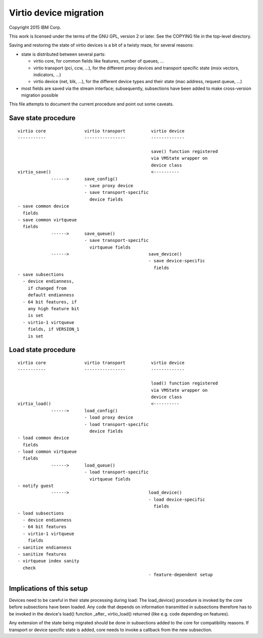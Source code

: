 =======================
Virtio device migration
=======================

Copyright 2015 IBM Corp.

This work is licensed under the terms of the GNU GPL, version 2 or later.  See
the COPYING file in the top-level directory.

Saving and restoring the state of virtio devices is a bit of a twisty maze,
for several reasons:

- state is distributed between several parts:

  - virtio core, for common fields like features, number of queues, ...

  - virtio transport (pci, ccw, ...), for the different proxy devices and
    transport specific state (msix vectors, indicators, ...)

  - virtio device (net, blk, ...), for the different device types and their
    state (mac address, request queue, ...)

- most fields are saved via the stream interface; subsequently, subsections
  have been added to make cross-version migration possible

This file attempts to document the current procedure and point out some
caveats.

Save state procedure
====================

::

  virtio core               virtio transport          virtio device
  -----------               ----------------          -------------

                                                      save() function registered
                                                      via VMState wrapper on
                                                      device class
  virtio_save()                                       <----------
               ------>      save_config()
                            - save proxy device
                            - save transport-specific
                              device fields
  - save common device
    fields
  - save common virtqueue
    fields
               ------>      save_queue()
                            - save transport-specific
                              virtqueue fields
               ------>                               save_device()
                                                     - save device-specific
                                                       fields
  - save subsections
    - device endianness,
      if changed from
      default endianness
    - 64 bit features, if
      any high feature bit
      is set
    - virtio-1 virtqueue
      fields, if VERSION_1
      is set

Load state procedure
====================

::

  virtio core               virtio transport          virtio device
  -----------               ----------------          -------------

                                                      load() function registered
                                                      via VMState wrapper on
                                                      device class
  virtio_load()                                       <----------
               ------>      load_config()
                            - load proxy device
                            - load transport-specific
                              device fields
  - load common device
    fields
  - load common virtqueue
    fields
               ------>      load_queue()
                            - load transport-specific
                              virtqueue fields
  - notify guest
               ------>                               load_device()
                                                     - load device-specific
                                                       fields
  - load subsections
    - device endianness
    - 64 bit features
    - virtio-1 virtqueue
      fields
  - sanitize endianness
  - sanitize features
  - virtqueue index sanity
    check
                                                     - feature-dependent setup

Implications of this setup
==========================

Devices need to be careful in their state processing during load: The
load_device() procedure is invoked by the core before subsections have
been loaded. Any code that depends on information transmitted in subsections
therefore has to be invoked in the device's load() function _after_
virtio_load() returned (like e.g. code depending on features).

Any extension of the state being migrated should be done in subsections
added to the core for compatibility reasons. If transport or device specific
state is added, core needs to invoke a callback from the new subsection.

